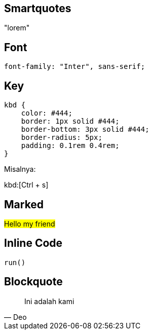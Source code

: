 :page-title     : Rancangan CSS
:page-signed-by : Deo Valiandro. M <valiandrod@gmail.com>
:page-layout    : default
:page-category  : css
:page-time      : 2022-09-01T11:46:12
:page-desc      : Rancangan CSS ini digunakan untuk mengupdate website ini. CSS ini menggunakan tampilan yang sederhana dan ringan.


## Smartquotes

"lorem"

## Font

[source, css]
font-family: "Inter", sans-serif;

## Key

[source, css]
----
kbd {
    color: #444;
    border: 1px solid #444;
    border-bottom: 3px solid #444;
    border-radius: 5px;
    padding: 0.1rem 0.4rem;
}
----

Misalnya:

kbd:[Ctrl + s]

## Marked

##Hello my friend##

## Inline Code

`run()`

## Blockquote

> Ini adalah kami
> -- Deo